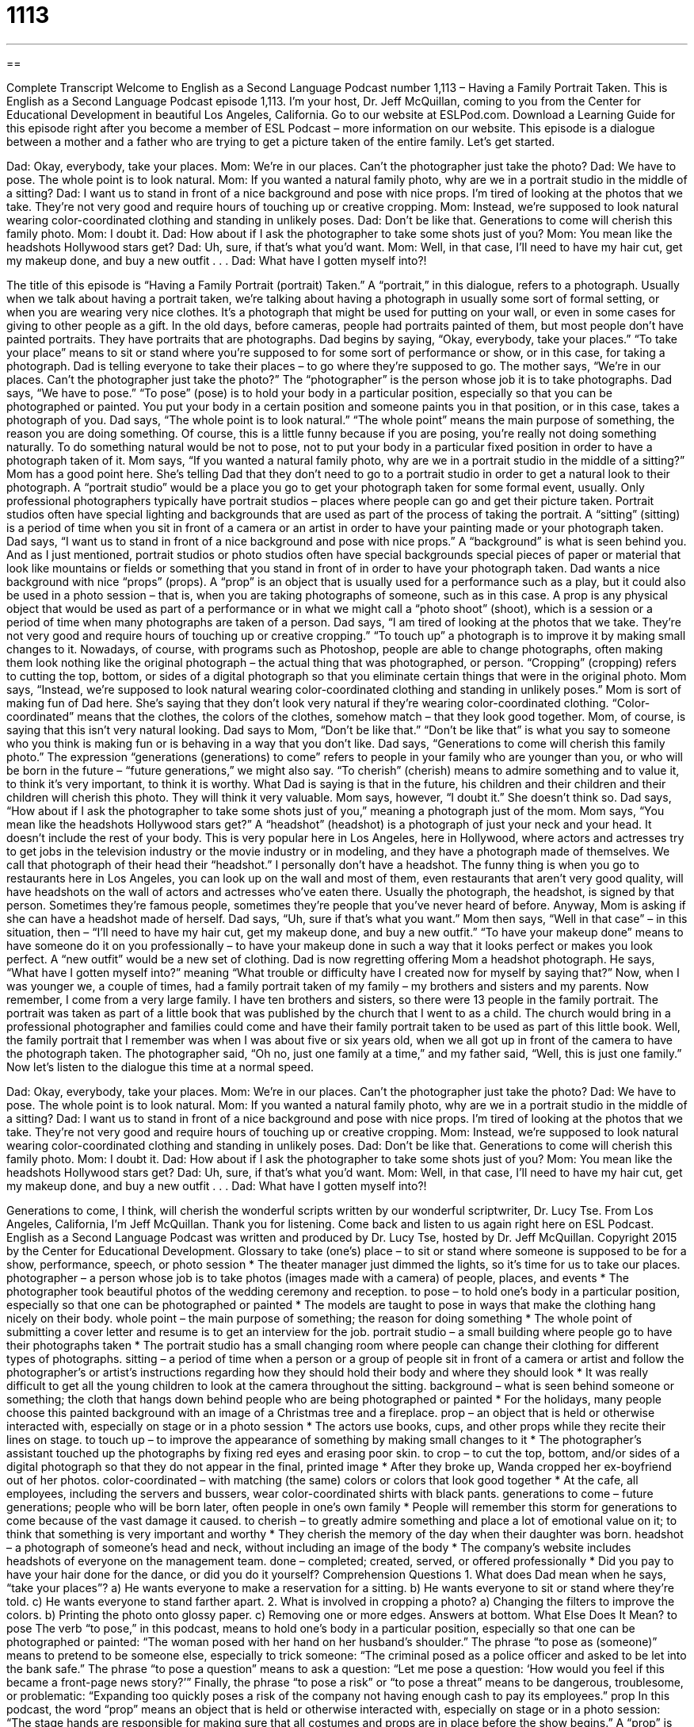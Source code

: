 = 1113
:toc: left
:toclevels: 3
:sectnums:
:stylesheet: ../../../myAdocCss.css

'''

== 

Complete Transcript
Welcome to English as a Second Language Podcast number 1,113 – Having a Family Portrait Taken.
This is English as a Second Language Podcast episode 1,113. I’m your host, Dr. Jeff McQuillan, coming to you from the Center for Educational Development in beautiful Los Angeles, California.
Go to our website at ESLPod.com. Download a Learning Guide for this episode right after you become a member of ESL Podcast – more information on our website.
This episode is a dialogue between a mother and a father who are trying to get a picture taken of the entire family. Let’s get started.
[start of dialogue]
Dad: Okay, everybody, take your places.
Mom: We’re in our places. Can’t the photographer just take the photo?
Dad: We have to pose. The whole point is to look natural.
Mom: If you wanted a natural family photo, why are we in a portrait studio in the middle of a sitting?
Dad: I want us to stand in front of a nice background and pose with nice props. I’m tired of looking at the photos that we take. They’re not very good and require hours of touching up or creative cropping.
Mom: Instead, we’re supposed to look natural wearing color-coordinated clothing and standing in unlikely poses.
Dad: Don’t be like that. Generations to come will cherish this family photo.
Mom: I doubt it.
Dad: How about if I ask the photographer to take some shots just of you?
Mom: You mean like the headshots Hollywood stars get?
Dad: Uh, sure, if that’s what you’d want.
Mom: Well, in that case, I’ll need to have my hair cut, get my makeup done, and buy a new outfit . . .
Dad: What have I gotten myself into?!
[end of dialogue]
The title of this episode is “Having a Family Portrait (portrait) Taken.” A “portrait,” in this dialogue, refers to a photograph. Usually when we talk about having a portrait taken, we’re talking about having a photograph in usually some sort of formal setting, or when you are wearing very nice clothes. It’s a photograph that might be used for putting on your wall, or even in some cases for giving to other people as a gift. In the old days, before cameras, people had portraits painted of them, but most people don’t have painted portraits. They have portraits that are photographs.
Dad begins by saying, “Okay, everybody, take your places.” “To take your place” means to sit or stand where you’re supposed to for some sort of performance or show, or in this case, for taking a photograph. Dad is telling everyone to take their places – to go where they’re supposed to go. The mother says, “We’re in our places. Can’t the photographer just take the photo?” The “photographer” is the person whose job it is to take photographs.
Dad says, “We have to pose.” “To pose” (pose) is to hold your body in a particular position, especially so that you can be photographed or painted. You put your body in a certain position and someone paints you in that position, or in this case, takes a photograph of you. Dad says, “The whole point is to look natural.” “The whole point” means the main purpose of something, the reason you are doing something.
Of course, this is a little funny because if you are posing, you’re really not doing something naturally. To do something natural would be not to pose, not to put your body in a particular fixed position in order to have a photograph taken of it. Mom says, “If you wanted a natural family photo, why are we in a portrait studio in the middle of a sitting?” Mom has a good point here. She’s telling Dad that they don’t need to go to a portrait studio in order to get a natural look to their photograph.
A “portrait studio” would be a place you go to get your photograph taken for some formal event, usually. Only professional photographers typically have portrait studios – places where people can go and get their picture taken. Portrait studios often have special lighting and backgrounds that are used as part of the process of taking the portrait. A “sitting” (sitting) is a period of time when you sit in front of a camera or an artist in order to have your painting made or your photograph taken.
Dad says, “I want us to stand in front of a nice background and pose with nice props.” A “background” is what is seen behind you. And as I just mentioned, portrait studios or photo studios often have special backgrounds special pieces of paper or material that look like mountains or fields or something that you stand in front of in order to have your photograph taken. Dad wants a nice background with nice “props” (props).
A “prop” is an object that is usually used for a performance such as a play, but it could also be used in a photo session – that is, when you are taking photographs of someone, such as in this case. A prop is any physical object that would be used as part of a performance or in what we might call a “photo shoot” (shoot), which is a session or a period of time when many photographs are taken of a person.
Dad says, “I am tired of looking at the photos that we take. They’re not very good and require hours of touching up or creative cropping.” “To touch up” a photograph is to improve it by making small changes to it. Nowadays, of course, with programs such as Photoshop, people are able to change photographs, often making them look nothing like the original photograph – the actual thing that was photographed, or person. “Cropping” (cropping) refers to cutting the top, bottom, or sides of a digital photograph so that you eliminate certain things that were in the original photo.
Mom says, “Instead, we’re supposed to look natural wearing color-coordinated clothing and standing in unlikely poses.” Mom is sort of making fun of Dad here. She’s saying that they don’t look very natural if they’re wearing color-coordinated clothing. “Color-coordinated” means that the clothes, the colors of the clothes, somehow match – that they look good together. Mom, of course, is saying that this isn’t very natural looking. Dad says to Mom, “Don’t be like that.” “Don’t be like that” is what you say to someone who you think is making fun or is behaving in a way that you don’t like.
Dad says, “Generations to come will cherish this family photo.” The expression “generations (generations) to come” refers to people in your family who are younger than you, or who will be born in the future – “future generations,” we might also say. “To cherish” (cherish) means to admire something and to value it, to think it’s very important, to think it is worthy. What Dad is saying is that in the future, his children and their children and their children will cherish this photo. They will think it very valuable.
Mom says, however, “I doubt it.” She doesn’t think so. Dad says, “How about if I ask the photographer to take some shots just of you,” meaning a photograph just of the mom. Mom says, “You mean like the headshots Hollywood stars get?” A “headshot” (headshot) is a photograph of just your neck and your head. It doesn’t include the rest of your body. This is very popular here in Los Angeles, here in Hollywood, where actors and actresses try to get jobs in the television industry or the movie industry or in modeling, and they have a photograph made of themselves.
We call that photograph of their head their “headshot.” I personally don’t have a headshot. The funny thing is when you go to restaurants here in Los Angeles, you can look up on the wall and most of them, even restaurants that aren’t very good quality, will have headshots on the wall of actors and actresses who’ve eaten there. Usually the photograph, the headshot, is signed by that person. Sometimes they’re famous people, sometimes they’re people that you’ve never heard of before. Anyway, Mom is asking if she can have a headshot made of herself.
Dad says, “Uh, sure if that’s what you want.” Mom then says, “Well in that case” – in this situation, then – “I’ll need to have my hair cut, get my makeup done, and buy a new outfit.” “To have your makeup done” means to have someone do it on you professionally – to have your makeup done in such a way that it looks perfect or makes you look perfect. A “new outfit” would be a new set of clothing. Dad is now regretting offering Mom a headshot photograph. He says, “What have I gotten myself into?” meaning “What trouble or difficulty have I created now for myself by saying that?”
Now, when I was younger we, a couple of times, had a family portrait taken of my family – my brothers and sisters and my parents. Now remember, I come from a very large family. I have ten brothers and sisters, so there were 13 people in the family portrait. The portrait was taken as part of a little book that was published by the church that I went to as a child. The church would bring in a professional photographer and families could come and have their family portrait taken to be used as part of this little book.
Well, the family portrait that I remember was when I was about five or six years old, when we all got up in front of the camera to have the photograph taken. The photographer said, “Oh no, just one family at a time,” and my father said, “Well, this is just one family.”
Now let’s listen to the dialogue this time at a normal speed.
[start of dialogue]
Dad: Okay, everybody, take your places.
Mom: We’re in our places. Can’t the photographer just take the photo?
Dad: We have to pose. The whole point is to look natural.
Mom: If you wanted a natural family photo, why are we in a portrait studio in the middle of a sitting?
Dad: I want us to stand in front of a nice background and pose with nice props. I’m tired of looking at the photos that we take. They’re not very good and require hours of touching up or creative cropping.
Mom: Instead, we’re supposed to look natural wearing color-coordinated clothing and standing in unlikely poses.
Dad: Don’t be like that. Generations to come will cherish this family photo.
Mom: I doubt it.
Dad: How about if I ask the photographer to take some shots just of you?
Mom: You mean like the headshots Hollywood stars get?
Dad: Uh, sure, if that’s what you’d want.
Mom: Well, in that case, I’ll need to have my hair cut, get my makeup done, and buy a new outfit . . .
Dad: What have I gotten myself into?!
[end of dialogue]
Generations to come, I think, will cherish the wonderful scripts written by our wonderful scriptwriter, Dr. Lucy Tse.
From Los Angeles, California, I’m Jeff McQuillan. Thank you for listening. Come back and listen to us again right here on ESL Podcast.
English as a Second Language Podcast was written and produced by Dr. Lucy Tse, hosted by Dr. Jeff McQuillan. Copyright 2015 by the Center for Educational Development.
Glossary
to take (one’s) place – to sit or stand where someone is supposed to be for a show, performance, speech, or photo session
* The theater manager just dimmed the lights, so it’s time for us to take our places.
photographer – a person whose job is to take photos (images made with a camera) of people, places, and events
* The photographer took beautiful photos of the wedding ceremony and reception.
to pose – to hold one’s body in a particular position, especially so that one can be photographed or painted
* The models are taught to pose in ways that make the clothing hang nicely on their body.
whole point – the main purpose of something; the reason for doing something
* The whole point of submitting a cover letter and resume is to get an interview for the job.
portrait studio – a small building where people go to have their photographs taken
* The portrait studio has a small changing room where people can change their clothing for different types of photographs.
sitting – a period of time when a person or a group of people sit in front of a camera or artist and follow the photographer’s or artist’s instructions regarding how they should hold their body and where they should look
* It was really difficult to get all the young children to look at the camera throughout the sitting.
background – what is seen behind someone or something; the cloth that hangs down behind people who are being photographed or painted
* For the holidays, many people choose this painted background with an image of a Christmas tree and a fireplace.
prop – an object that is held or otherwise interacted with, especially on stage or in a photo session
* The actors use books, cups, and other props while they recite their lines on stage.
to touch up – to improve the appearance of something by making small changes to it
* The photographer’s assistant touched up the photographs by fixing red eyes and erasing poor skin.
to crop – to cut the top, bottom, and/or sides of a digital photograph so that they do not appear in the final, printed image
* After they broke up, Wanda cropped her ex-boyfriend out of her photos.
color-coordinated – with matching (the same) colors or colors that look good together
* At the cafe, all employees, including the servers and bussers, wear color-coordinated shirts with black pants.
generations to come – future generations; people who will be born later, often people in one’s own family
* People will remember this storm for generations to come because of the vast damage it caused.
to cherish – to greatly admire something and place a lot of emotional value on it; to think that something is very important and worthy
* They cherish the memory of the day when their daughter was born.
headshot – a photograph of someone’s head and neck, without including an image of the body
* The company’s website includes headshots of everyone on the management team.
done – completed; created, served, or offered professionally
* Did you pay to have your hair done for the dance, or did you do it yourself?
Comprehension Questions
1. What does Dad mean when he says, “take your places”?
a) He wants everyone to make a reservation for a sitting.
b) He wants everyone to sit or stand where they’re told.
c) He wants everyone to stand farther apart.
2. What is involved in cropping a photo?
a) Changing the filters to improve the colors.
b) Printing the photo onto glossy paper.
c) Removing one or more edges.
Answers at bottom.
What Else Does It Mean?
to pose
The verb “to pose,” in this podcast, means to hold one’s body in a particular position, especially so that one can be photographed or painted: “The woman posed with her hand on her husband’s shoulder.” The phrase “to pose as (someone)” means to pretend to be someone else, especially to trick someone: “The criminal posed as a police officer and asked to be let into the bank safe.” The phrase “to pose a question” means to ask a question: “Let me pose a question: ‘How would you feel if this became a front-page news story?’” Finally, the phrase “to pose a risk” or “to pose a threat” means to be dangerous, troublesome, or problematic: “Expanding too quickly poses a risk of the company not having enough cash to pay its employees.”
prop
In this podcast, the word “prop” means an object that is held or otherwise interacted with, especially on stage or in a photo session: “The stage hands are responsible for making sure that all costumes and props are in place before the show begins.” A “prop” is also something that holds a larger object up in a particular position: “They used a large book as a prop for the film projector, so that the image was aimed at the screen.” The phrase “to prop (oneself) up” means to lean on something to hold one’s body up: “While trying to read in bed, he propped himself up on pillows to get comfortable.” Finally, the phrase “props to (someone)” is used to congratulate someone in public, telling others about a good thing he or she has done: “Props to Maralynn for staying late to finish that report!”
Culture Note
Occasions for Portraits
With the “widespread” (by many people across a large area) use of digital cameras, people are relying less on professional portraits than they used to, but it is still common for Americans to go to a portrait studio on special occasions.
For example, people often want professional portraits of their children. Many families pay for portraits of their “newborns” (a baby born recently) and then additional portraits on “milestone” (marking an important event) birthdays, such as the three-month, six-month, and one-year “marks” (points in time). Some families also take professional portraits before their children are born, while the woman is still pregnant.
Once children are in school, they have “annual school portraits,” where a photographer comes to the school and takes photos of each student, as well as “class photos” (photos of all the students in one class). The photos appear in the “yearbook” (a book with remembrances of what happened at a particular school in one year) and families can buy copies of those photos, too. When students finish high school, they often purchase “graduation photos” or “senior photos,” where they go to a portrait studio or a photographer takes photos of them at a special outdoor location.
Many business professionals visit a portrait studio to have a professional headshot taken. They might use that photograph on their website, in social media, or on business cards. Other people might be more interested in a “glamour shot,” which is a photograph taken after one has had a “makeover” (an attempt to improve one’s appearance) with a different hairdo, make-up, and clothing.
Comprehension Answers
1 - b
2 - c